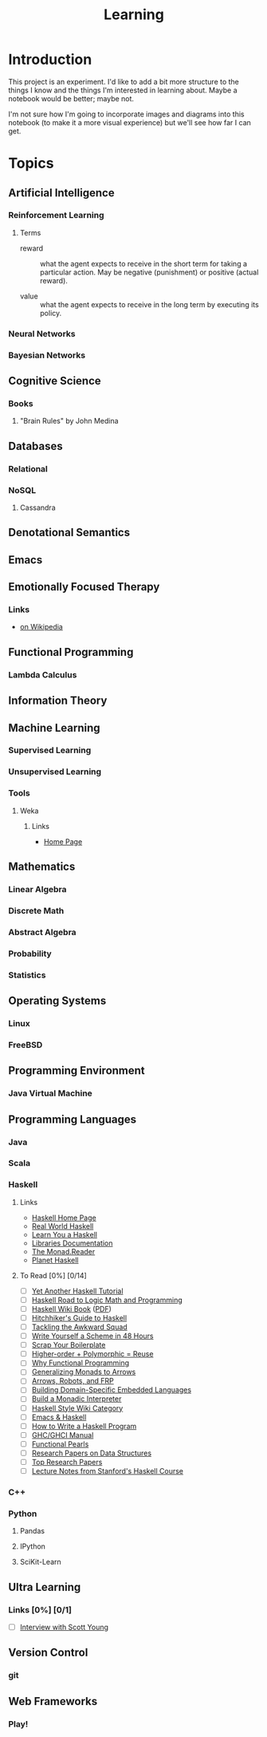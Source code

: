 #+TITLE: Learning

* Introduction

This project is an experiment.  I'd like to add a bit more structure
to the things I know and the things I'm interested in learning about.
Maybe a notebook would be better; maybe not.

I'm not sure how I'm going to incorporate images and diagrams into
this notebook (to make it a more visual experience) but we'll see how
far I can get.

* Topics

** Artificial Intelligence

*** Reinforcement Learning


**** Terms

- reward :: what the agent expects to receive in the short term for
            taking a particular action.  May be negative (punishment)
            or positive (actual reward).

- value :: what the agent expects to receive in the long term by
           executing its policy.

*** Neural Networks

*** Bayesian Networks

** Cognitive Science

*** Books

**** "Brain Rules" by John Medina

** Databases

*** Relational

*** NoSQL

**** Cassandra

** Denotational Semantics

** Emacs
** Emotionally Focused Therapy

*** Links 

- [[https://en.wikipedia.org/wiki/Emotionally_focused_therapy][on Wikipedia]]

** Functional Programming 

*** Lambda Calculus

** Information Theory

** Machine Learning

*** Supervised Learning

*** Unsupervised Learning

*** Tools

**** Weka

***** Links
 
- [[http://www.cs.waikato.ac.nz/ml/weka/][Home Page]]

** Mathematics

*** Linear Algebra
*** Discrete Math
*** Abstract Algebra
*** Probability
*** Statistics

** Operating Systems

*** Linux

*** FreeBSD
    
** Programming Environment

*** Java Virtual Machine

** Programming Languages

*** Java

*** Scala

*** Haskell

**** Links

- [[http://www.haskell.org/haskellwiki/Haskell][Haskell Home Page]]
- [[http://book.realworldhaskell.org/read/][Real World Haskell]]
- [[http://learnyouahaskell.com/chapters][Learn You a Haskell]]
- [[http://www.haskell.org/ghc/docs/latest/html/libraries/index.html][Libraries Documentation]]
- [[http://themonadreader.wordpress.com/][The Monad.Reader]]
- [[http://planet.haskell.org/][Planet Haskell]]

**** To Read [0%] [0/14]

- [ ] [[../res/yaht.pdf][Yet Another Haskell Tutorial]]
- [ ] [[../res/HR.pdf][Haskell Road to Logic Math and Programming]]
- [ ] [[http://en.wikibooks.org/wiki/Haskell][Haskell Wiki Book]] ([[../res/HaskellWikibook.pdf][PDF]])
- [ ] [[http://www.haskell.org/haskellwiki/Hitchhikers_guide_to_Haskell][Hitchhiker's Guide to Haskell]]
- [ ] [[../res/awkward-squad.pdf][Tackling the Awkward Squad]]
- [ ] [[http://en.wikibooks.org/wiki/Write_Yourself_a_Scheme_in_48_Hours][Write Yourself a Scheme in 48 Hours]]
- [ ] [[http://www.haskell.org/haskellwiki/Scrap_your_boilerplate][Scrap Your Boilerplate]]
- [ ] [[../res/HPR.pdf][Higher-order + Polymorphic = Reuse]]
- [ ] [[../res/whyfp.pdf][Why Functional Programming]]
- [ ] [[../res/monads2arrows.pdf][Generalizing Monads to Arrows]]
- [ ] [[../res/arrows_robots.pdf][Arrows, Robots, and FRP]]
- [ ] [[../res/edsl.pdf][Building Domain-Specific Embedded Languages]]
- [ ] [[../res/monad_interpreter.pdf][Build a Monadic Interpreter]]
- [ ] [[http://www.haskell.org/haskellwiki/Category:Style][Haskell Style Wiki Category]]
- [ ] [[http://www.haskell.org/haskellwiki/Emacs][Emacs & Haskell]]
- [ ] [[http://www.haskell.org/haskellwiki/How_to_write_a_Haskell_program][How to Write a Haskell Program]]
- [ ] [[http://www.haskell.org/ghc/docs/latest/html/users_guide/index.html][GHC/GHCI Manual]]
- [ ] [[http://www.haskell.org/haskellwiki/Research_papers/Functional_pearls][Functional Pearls]]
- [ ] [[http://www.haskell.org/haskellwiki/Research_papers/Data_structures][Research Papers on Data Structures]]
- [ ] [[http://www.haskell.org/haskellwiki/Research_papers/Top_10][Top Research Papers]]
- [ ] [[http://www.scs.stanford.edu/11au-cs240h/notes/][Lecture Notes from Stanford's Haskell Course]]
  
*** C++

*** Python

**** Pandas

**** IPython

**** SciKit-Learn

** Ultra Learning

*** Links [0%] [0/1]

- [ ] [[http://calnewport.com/blog/2012/10/26/mastering-linear-algebra-in-10-days-astounding-experiments-in-ultra-learning/][Interview with Scott Young]]
** Version Control

*** git
** Web Frameworks
*** Play!
  
#+OPTIONS: toc:nil num:nil
